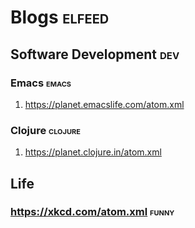 * Blogs                                                              :elfeed:
** Software Development                                                 :dev:
*** Emacs                                                    :emacs:
**** https://planet.emacslife.com/atom.xml

*** Clojure                                                       :clojure:
**** https://planet.clojure.in/atom.xml
** Life
*** https://xkcd.com/atom.xml :funny:
